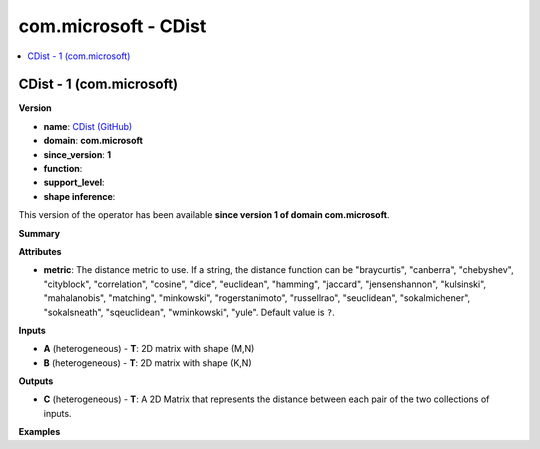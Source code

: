 
.. _l-onnx-doccom.microsoft-CDist:

=====================
com.microsoft - CDist
=====================

.. contents::
    :local:


.. _l-onnx-opcom-microsoft-cdist-1:

CDist - 1 (com.microsoft)
=========================

**Version**

* **name**: `CDist (GitHub) <https://github.com/onnx/onnx/blob/main/docs/Operators.md#com.microsoft.CDist>`_
* **domain**: **com.microsoft**
* **since_version**: **1**
* **function**:
* **support_level**:
* **shape inference**:

This version of the operator has been available
**since version 1 of domain com.microsoft**.

**Summary**

**Attributes**

* **metric**:
  The distance metric to use. If a string, the distance function can
  be "braycurtis", "canberra", "chebyshev", "cityblock",
  "correlation", "cosine", "dice", "euclidean", "hamming", "jaccard",
  "jensenshannon", "kulsinski", "mahalanobis", "matching",
  "minkowski", "rogerstanimoto", "russellrao", "seuclidean",
  "sokalmichener", "sokalsneath", "sqeuclidean", "wminkowski", "yule". Default value is ``?``.

**Inputs**

* **A** (heterogeneous) - **T**:
  2D matrix with shape (M,N)
* **B** (heterogeneous) - **T**:
  2D matrix with shape (K,N)

**Outputs**

* **C** (heterogeneous) - **T**:
  A 2D Matrix that represents the distance between each pair of the
  two collections of inputs.

**Examples**
